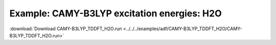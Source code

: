 .. _example CAMY-B3LYP_TDDFT_H2O:

Example: CAMY-B3LYP excitation energies: H2O
============================================= 

:download:`Download CAMY-B3LYP_TDDFT_H2O.run <../../../examples/adf/CAMY-B3LYP_TDDFT_H2O/CAMY-B3LYP_TDDFT_H2O.run>` 

.. literalinclude :: ../../../examples/adf/CAMY-B3LYP_TDDFT_H2O/CAMY-B3LYP_TDDFT_H2O.run 
   :language: bash 
